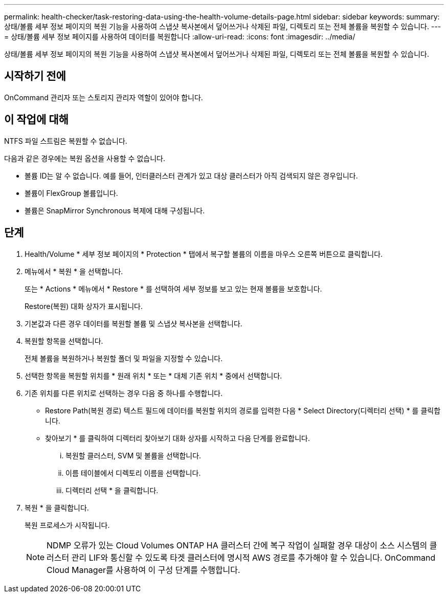 ---
permalink: health-checker/task-restoring-data-using-the-health-volume-details-page.html 
sidebar: sidebar 
keywords:  
summary: 상태/볼륨 세부 정보 페이지의 복원 기능을 사용하여 스냅샷 복사본에서 덮어쓰거나 삭제된 파일, 디렉토리 또는 전체 볼륨을 복원할 수 있습니다. 
---
= 상태/볼륨 세부 정보 페이지를 사용하여 데이터를 복원합니다
:allow-uri-read: 
:icons: font
:imagesdir: ../media/


[role="lead"]
상태/볼륨 세부 정보 페이지의 복원 기능을 사용하여 스냅샷 복사본에서 덮어쓰거나 삭제된 파일, 디렉토리 또는 전체 볼륨을 복원할 수 있습니다.



== 시작하기 전에

OnCommand 관리자 또는 스토리지 관리자 역할이 있어야 합니다.



== 이 작업에 대해

NTFS 파일 스트림은 복원할 수 없습니다.

다음과 같은 경우에는 복원 옵션을 사용할 수 없습니다.

* 볼륨 ID는 알 수 없습니다. 예를 들어, 인터클러스터 관계가 있고 대상 클러스터가 아직 검색되지 않은 경우입니다.
* 볼륨이 FlexGroup 볼륨입니다.
* 볼륨은 SnapMirror Synchronous 복제에 대해 구성됩니다.




== 단계

. Health/Volume * 세부 정보 페이지의 * Protection * 탭에서 복구할 볼륨의 이름을 마우스 오른쪽 버튼으로 클릭합니다.
. 메뉴에서 * 복원 * 을 선택합니다.
+
또는 * Actions * 메뉴에서 * Restore * 를 선택하여 세부 정보를 보고 있는 현재 볼륨을 보호합니다.

+
Restore(복원) 대화 상자가 표시됩니다.

. 기본값과 다른 경우 데이터를 복원할 볼륨 및 스냅샷 복사본을 선택합니다.
. 복원할 항목을 선택합니다.
+
전체 볼륨을 복원하거나 복원할 폴더 및 파일을 지정할 수 있습니다.

. 선택한 항목을 복원할 위치를 * 원래 위치 * 또는 * 대체 기존 위치 * 중에서 선택합니다.
. 기존 위치를 다른 위치로 선택하는 경우 다음 중 하나를 수행합니다.
+
** Restore Path(복원 경로) 텍스트 필드에 데이터를 복원할 위치의 경로를 입력한 다음 * Select Directory(디렉터리 선택) * 를 클릭합니다.
** 찾아보기 * 를 클릭하여 디렉터리 찾아보기 대화 상자를 시작하고 다음 단계를 완료합니다.
+
... 복원할 클러스터, SVM 및 볼륨을 선택합니다.
... 이름 테이블에서 디렉토리 이름을 선택합니다.
... 디렉터리 선택 * 을 클릭합니다.




. 복원 * 을 클릭합니다.
+
복원 프로세스가 시작됩니다.

+
[NOTE]
====
NDMP 오류가 있는 Cloud Volumes ONTAP HA 클러스터 간에 복구 작업이 실패할 경우 대상이 소스 시스템의 클러스터 관리 LIF와 통신할 수 있도록 타겟 클러스터에 명시적 AWS 경로를 추가해야 할 수 있습니다. OnCommand Cloud Manager를 사용하여 이 구성 단계를 수행합니다.

====

